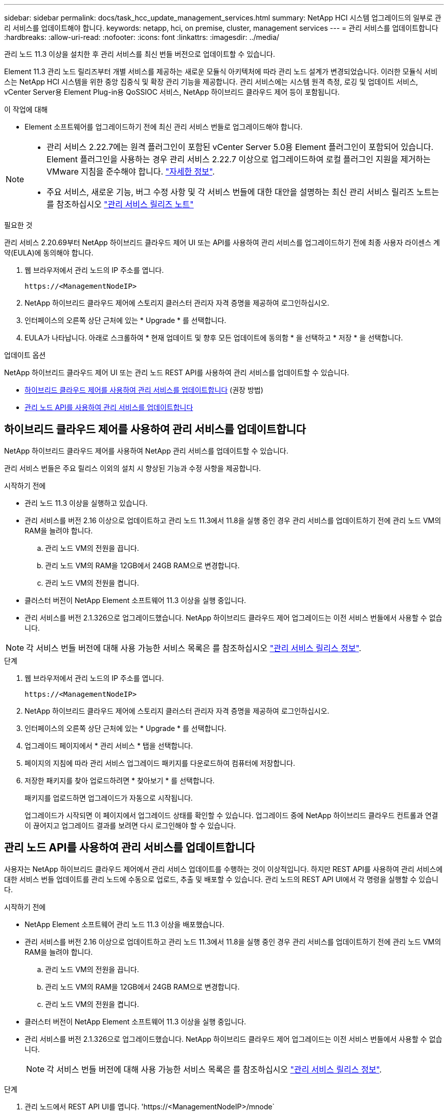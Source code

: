 ---
sidebar: sidebar 
permalink: docs/task_hcc_update_management_services.html 
summary: NetApp HCI 시스템 업그레이드의 일부로 관리 서비스를 업데이트해야 합니다. 
keywords: netapp, hci, on premise, cluster, management services 
---
= 관리 서비스를 업데이트합니다
:hardbreaks:
:allow-uri-read: 
:nofooter: 
:icons: font
:linkattrs: 
:imagesdir: ../media/


[role="lead"]
관리 노드 11.3 이상을 설치한 후 관리 서비스를 최신 번들 버전으로 업데이트할 수 있습니다.

Element 11.3 관리 노드 릴리즈부터 개별 서비스를 제공하는 새로운 모듈식 아키텍처에 따라 관리 노드 설계가 변경되었습니다. 이러한 모듈식 서비스는 NetApp HCI 시스템을 위한 중앙 집중식 및 확장 관리 기능을 제공합니다. 관리 서비스에는 시스템 원격 측정, 로깅 및 업데이트 서비스, vCenter Server용 Element Plug-in용 QoSSIOC 서비스, NetApp 하이브리드 클라우드 제어 등이 포함됩니다.

.이 작업에 대해
* Element 소프트웨어를 업그레이드하기 전에 최신 관리 서비스 번들로 업그레이드해야 합니다.


[NOTE]
====
* 관리 서비스 2.22.7에는 원격 플러그인이 포함된 vCenter Server 5.0용 Element 플러그인이 포함되어 있습니다. Element 플러그인을 사용하는 경우 관리 서비스 2.22.7 이상으로 업그레이드하여 로컬 플러그인 지원을 제거하는 VMware 지침을 준수해야 합니다. https://kb.vmware.com/s/article/87880["자세한 정보"^].
* 주요 서비스, 새로운 기능, 버그 수정 사항 및 각 서비스 번들에 대한 대안을 설명하는 최신 관리 서비스 릴리즈 노트는 를 참조하십시오 https://kb.netapp.com/Advice_and_Troubleshooting/Data_Storage_Software/Management_services_for_Element_Software_and_NetApp_HCI/Management_Services_Release_Notes["관리 서비스 릴리즈 노트"^]


====
.필요한 것
관리 서비스 2.20.69부터 NetApp 하이브리드 클라우드 제어 UI 또는 API를 사용하여 관리 서비스를 업그레이드하기 전에 최종 사용자 라이센스 계약(EULA)에 동의해야 합니다.

. 웹 브라우저에서 관리 노드의 IP 주소를 엽니다.
+
[listing]
----
https://<ManagementNodeIP>
----
. NetApp 하이브리드 클라우드 제어에 스토리지 클러스터 관리자 자격 증명을 제공하여 로그인하십시오.
. 인터페이스의 오른쪽 상단 근처에 있는 * Upgrade * 를 선택합니다.
. EULA가 나타납니다. 아래로 스크롤하여 * 현재 업데이트 및 향후 모든 업데이트에 동의함 * 을 선택하고 * 저장 * 을 선택합니다.


.업데이트 옵션
NetApp 하이브리드 클라우드 제어 UI 또는 관리 노드 REST API를 사용하여 관리 서비스를 업데이트할 수 있습니다.

* <<하이브리드 클라우드 제어를 사용하여 관리 서비스를 업데이트합니다>> (권장 방법)
* <<관리 노드 API를 사용하여 관리 서비스를 업데이트합니다>>




== 하이브리드 클라우드 제어를 사용하여 관리 서비스를 업데이트합니다

NetApp 하이브리드 클라우드 제어를 사용하여 NetApp 관리 서비스를 업데이트할 수 있습니다.

관리 서비스 번들은 주요 릴리스 이외의 설치 시 향상된 기능과 수정 사항을 제공합니다.

.시작하기 전에
* 관리 노드 11.3 이상을 실행하고 있습니다.
* 관리 서비스를 버전 2.16 이상으로 업데이트하고 관리 노드 11.3에서 11.8을 실행 중인 경우 관리 서비스를 업데이트하기 전에 관리 노드 VM의 RAM을 늘려야 합니다.
+
.. 관리 노드 VM의 전원을 끕니다.
.. 관리 노드 VM의 RAM을 12GB에서 24GB RAM으로 변경합니다.
.. 관리 노드 VM의 전원을 켭니다.


* 클러스터 버전이 NetApp Element 소프트웨어 11.3 이상을 실행 중입니다.
* 관리 서비스를 버전 2.1.326으로 업그레이드했습니다. NetApp 하이브리드 클라우드 제어 업그레이드는 이전 서비스 번들에서 사용할 수 없습니다.



NOTE: 각 서비스 번들 버전에 대해 사용 가능한 서비스 목록은 를 참조하십시오 https://kb.netapp.com/Advice_and_Troubleshooting/Data_Storage_Software/Management_services_for_Element_Software_and_NetApp_HCI/Management_Services_Release_Notes["관리 서비스 릴리스 정보"^].

.단계
. 웹 브라우저에서 관리 노드의 IP 주소를 엽니다.
+
[listing]
----
https://<ManagementNodeIP>
----
. NetApp 하이브리드 클라우드 제어에 스토리지 클러스터 관리자 자격 증명을 제공하여 로그인하십시오.
. 인터페이스의 오른쪽 상단 근처에 있는 * Upgrade * 를 선택합니다.
. 업그레이드 페이지에서 * 관리 서비스 * 탭을 선택합니다.
. 페이지의 지침에 따라 관리 서비스 업그레이드 패키지를 다운로드하여 컴퓨터에 저장합니다.
. 저장한 패키지를 찾아 업로드하려면 * 찾아보기 * 를 선택합니다.
+
패키지를 업로드하면 업그레이드가 자동으로 시작됩니다.

+
업그레이드가 시작되면 이 페이지에서 업그레이드 상태를 확인할 수 있습니다. 업그레이드 중에 NetApp 하이브리드 클라우드 컨트롤과 연결이 끊어지고 업그레이드 결과를 보려면 다시 로그인해야 할 수 있습니다.





== 관리 노드 API를 사용하여 관리 서비스를 업데이트합니다

사용자는 NetApp 하이브리드 클라우드 제어에서 관리 서비스 업데이트를 수행하는 것이 이상적입니다. 하지만 REST API를 사용하여 관리 서비스에 대한 서비스 번들 업데이트를 관리 노드에 수동으로 업로드, 추출 및 배포할 수 있습니다. 관리 노드의 REST API UI에서 각 명령을 실행할 수 있습니다.

.시작하기 전에
* NetApp Element 소프트웨어 관리 노드 11.3 이상을 배포했습니다.
* 관리 서비스를 버전 2.16 이상으로 업데이트하고 관리 노드 11.3에서 11.8을 실행 중인 경우 관리 서비스를 업데이트하기 전에 관리 노드 VM의 RAM을 늘려야 합니다.
+
.. 관리 노드 VM의 전원을 끕니다.
.. 관리 노드 VM의 RAM을 12GB에서 24GB RAM으로 변경합니다.
.. 관리 노드 VM의 전원을 켭니다.


* 클러스터 버전이 NetApp Element 소프트웨어 11.3 이상을 실행 중입니다.
* 관리 서비스를 버전 2.1.326으로 업그레이드했습니다. NetApp 하이브리드 클라우드 제어 업그레이드는 이전 서비스 번들에서 사용할 수 없습니다.
+

NOTE: 각 서비스 번들 버전에 대해 사용 가능한 서비스 목록은 를 참조하십시오 https://kb.netapp.com/Advice_and_Troubleshooting/Data_Storage_Software/Management_services_for_Element_Software_and_NetApp_HCI/Management_Services_Release_Notes["관리 서비스 릴리스 정보"^].



.단계
. 관리 노드에서 REST API UI를 엽니다. 'https://<ManagementNodeIP>/mnode`
. authorize * 를 선택하고 다음을 완료합니다.
+
.. 클러스터 사용자 이름 및 암호를 입력합니다.
.. 값이 아직 채워지지 않은 경우 클라이언트 ID를 mnode-client로 입력합니다.
.. 세션을 시작하려면 * authorize * 를 선택합니다.
.. 창을 닫습니다.


. 'PUT/SERVICES/UPLOAD' 명령어를 이용하여 관리 노드에 서비스 번들을 업로드하고 추출한다
. 관리 노드(PUT/SERVICES/Deploy)에 관리 서비스를 배치한다
. 업데이트 상태 모니터링: 'Get/services/update/status
+
성공적으로 업데이트하면 다음 예제와 유사한 결과가 반환됩니다.

+
[listing]
----
{
"current_version": "2.10.29",
"details": "Updated to version 2.17.52",
"status": "success"
}
----


[discrete]
== 자세한 내용을 확인하십시오

* https://docs.netapp.com/us-en/vcp/index.html["vCenter Server용 NetApp Element 플러그인"^]
* https://www.netapp.com/hybrid-cloud/hci-documentation/["NetApp HCI 리소스 페이지 를 참조하십시오"^]

